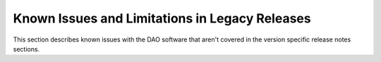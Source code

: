 ..  SPDX-License-Identifier: Marvell-MIT
    Copyright (c) 2024 Marvell.

Known Issues and Limitations in Legacy Releases
===============================================

This section describes known issues with the DAO software that aren't covered
in the version specific release notes sections.
